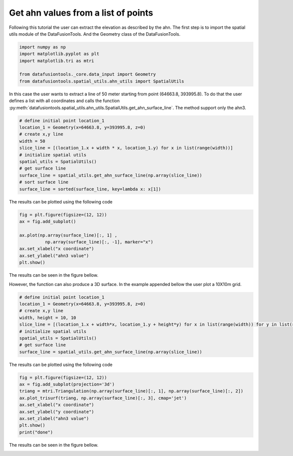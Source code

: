 Get ahn values from a list of points
====================================

Following this tutorial the user can extract the elevation as described by the ahn.
The first step is to import the spatial utils module of the DataFusionTools.
And the Geometry class of the DataFusionTools.

.. code-block:: python

    import numpy as np
    import matplotlib.pyplot as plt
    import matplotlib.tri as mtri

    from datafusiontools._core.data_input import Geometry
    from datafusiontools.spatial_utils.ahn_utils import SpatialUtils

In this case the user wants to extract a line of 50 meter starting from point (64663.8, 393995.8).
To do that the user defines a list with all coordinates and calls the function
:py:meth:`datafusiontools.spatial_utils.ahn_utils.SpatialUtils.get_ahn_surface_line`.
The method support only the ahn3.


.. code-block:: python

    # define initial point location_1
    location_1 = Geometry(x=64663.8, y=393995.8, z=0)
    # create x,y line
    width = 50
    slice_line = [(location_1.x + width * x, location_1.y) for x in list(range(width))]
    # initialize spatial utils
    spatial_utils = SpatialUtils()
    # get surface line
    surface_line = spatial_utils.get_ahn_surface_line(np.array(slice_line))
    # sort surface line
    surface_line = sorted(surface_line, key=lambda x: x[1])

The results can be plotted using the following code

.. code-block:: python

    fig = plt.figure(figsize=(12, 12))
    ax = fig.add_subplot()

    ax.plot(np.array(surface_line)[:, 1] ,
              np.array(surface_line)[:, -1], marker="x")
    ax.set_xlabel("x coordinate")
    ax.set_ylabel("ahn3 value")
    plt.show()
        
The results can be seen in the figure bellow.

.. image:: ../_static/ahn_surface_2d.png

However, the function can also produce a 3D surface.
In the example appended bellow the user plot a 10X10m grid.

.. code-block:: python

    # define initial point location_1
    location_1 = Geometry(x=64663.8, y=393995.8, z=0)
    # create x,y line
    width, height = 10, 10
    slice_line = [(location_1.x + width*x, location_1.y + height*y) for x in list(range(width)) for y in list(range(height))]
    # initialize spatial utils
    spatial_utils = SpatialUtils()
    # get surface line
    surface_line = spatial_utils.get_ahn_surface_line(np.array(slice_line))

The results can be plotted using the following code

.. code-block:: python

    fig = plt.figure(figsize=(12, 12))
    ax = fig.add_subplot(projection='3d')
    triang = mtri.Triangulation(np.array(surface_line)[:, 1], np.array(surface_line)[:, 2])
    ax.plot_trisurf(triang, np.array(surface_line)[:, 3], cmap='jet')
    ax.set_xlabel("x coordinate")
    ax.set_ylabel("y coordinate")
    ax.set_zlabel("ahn3 value")
    plt.show()
    print("done")
        
The results can be seen in the figure bellow.

.. image:: ../_static/ahn_surface_3d.png